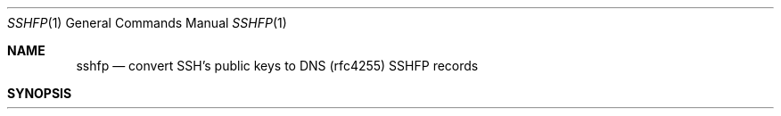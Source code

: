 .Dd September 21, 2006
.Dt SSHFP 1
.Os
.Sh NAME
.Nm sshfp
.Nd convert SSH's public keys to DNS (rfc4255) SSHFP records
.Sh SYNOPSIS
.Nm sshfp
.Bk -words
.Fl k
.Oo Ar known_hosts-file 
.Fl a | host1 Oo host2 
.Fl t
.Ek
.Nm sshfp
.Fl s 
.Op Fl a Ar domainname
.Oo Ar host1 Oc Ns Ar .Oo Ar host2 Oc Ns Ar
.FL t
.Fl @ns
.Sh DESCRIPTION
.Nm
generates RFC4255 SSHFP DNS records based on the public keys stored in a
known_hosts file, which implies the user has previously trusted this key,
or can be obtained by using 
.Xr ssh-keyscan 1
. Using 
.Xr ssh-keyscan 1
implies a secure path to connect to the hosts being scanned. It also implies
a trust in the DNS to obtain the IP address of the hostname to be scanned.
.Pp
If the domain allows for
.Ar AXFR
transfers, an entire domain can be processed for 
.Ar A
records to convert.
.Pp
The options are as follows:
.Bl -tag -width Ds
.It Fl k
.Oo Ar knownhosts_file
.It Fl knownhosts
.Oo Ar knownhosts_file
Obtain the host public
.Cm SSH
keys from a 
.Pa known_hosts. If no argument is given, it defaults to
.Pa ~/.ssh/known_hosts
.It Fl s, scan Ar hostname | domainname
Obtain the host public
.Cm SSH
keys via
.Xr ssh-keyscan 1
If
.Fl a
is used, the argument implies a domain name for use of
.Cm AXFR
The hostnames or domain records are found using normal DNS procedures, which
is vulnerable to
.Cm Man in the middle
attacks. Theoretically, the
.Xr ssh-keyscan 1.
connection can also be
.Cmhijacked
.It Fl a
.Oo Ar @ns
.It Fl all
.Oo Ar @ns
When used with
.Fl k .
.Oo Ar knownhosts_file
generate SSHFP records for all entries in the known_hosts file. If no argument is given, it defaults to
.Pa ~/.ssh/known_hosts
If used in combination with
.Fl s .
perform an
.Cm AXFR
transfer to obtain the entire zone file, and generate SSHFP records for all
the
.Cm A
records found in the zone. The client needs to be authorized to do an
.Cm AXFR
transfer.
.It Fl t
.It Fl trailing-dot
Add a trailing dot to the hostname in the SSHFP records.  It is not possible
to determine whether a known_hosts or dns query is for a FQDN (eg www.xelerance.com)
or not (eg www) or not (unless 
.Fl -d domainname -a
 is used, in which case a trailing dot is always appended). Non-FQDN get their
domainname appended through
.Pa /etc/resolv.conf
These non-FQDN will happen when using a non-FQDN, eg
.Ic sshfp -k www
or known_hosts entries obtained by running
.Ic ssh www.sub
where 
.Ic .domain.com
is implied. When
.Fl t .
is used, all hostnames not ending with a dot, that at least contain two parts in their
hostname (eg
.Ic www.sub
but not
.Ic www
) get a trailing dot. Note that the output of
.Nm
can also just be manually editted for trailing dots.
.It Fl h
.It Fl help
This help message
.It Fl v
.It Fl version
Display the version number and exit
.It Fl o Ar filename
.It Fl output Ar filename
Log all messages to 
.Pa filename
.Sx EXAMPLES
.nNm
		sshfp -a -t
		sshfp -f /tmp/known_hosts bofh.xelerance.com www.openswan.org
		sshfp -a -t -d xelerance.com @ns0.xelerance.net

ISSUES

  Using non-FQDN names (eg 'www' instead of 'www.xelerance.com'), either
  with ssh or sshfp can result in confusion or inconsistent records if the
  resolving behaviour changes, such as by modifying /etc/resolv.conf. 


  Trailing dot

  Obtained SSHFP records can be hand-edited to append the domain suffix if necessary.

.Sh SEE ALSO
.Xr ssh-keyscan 1 ,
.Xr ssh 1 ,
.Rs
.%T RFC 4255
.Sh TODO
Write a verify mode where we check:
.Pp
If the SSHFP record matches the actual host key
.Pp
If the SSHFP record matches the known_hosts entry
.Pp
If the known_hosts entry matches the actual host key
.Sh HISTORY
sshfp was originally written by Xelerance to harvest, generate and populate
.CmSSHFP
records in their DNSSEC secured zonefiles.
.Sh AUTHORS
.%A Paul Wouters <paul@xelerance.com>
.Sh COPYRIGHT
Copyright © 2006 Xelerance Corporation

This program is free software; you can redistribute it and/or modify it
under the terms of the GNU General Public License as published by the
Free Software Foundation; either version 2 of the License, or (at your
option) any later version.  See <http://www.fsf.org/copyleft/gpl.txt>.

This program is distributed in the hope that it will be useful, but
WITHOUT ANY WARRANTY; without even the implied warranty of
MERCHANTABILITY or FITNESS FOR A PARTICULAR PURPOSE.  See the GNU General
Public License (file COPYING in the distribution) for more details.
